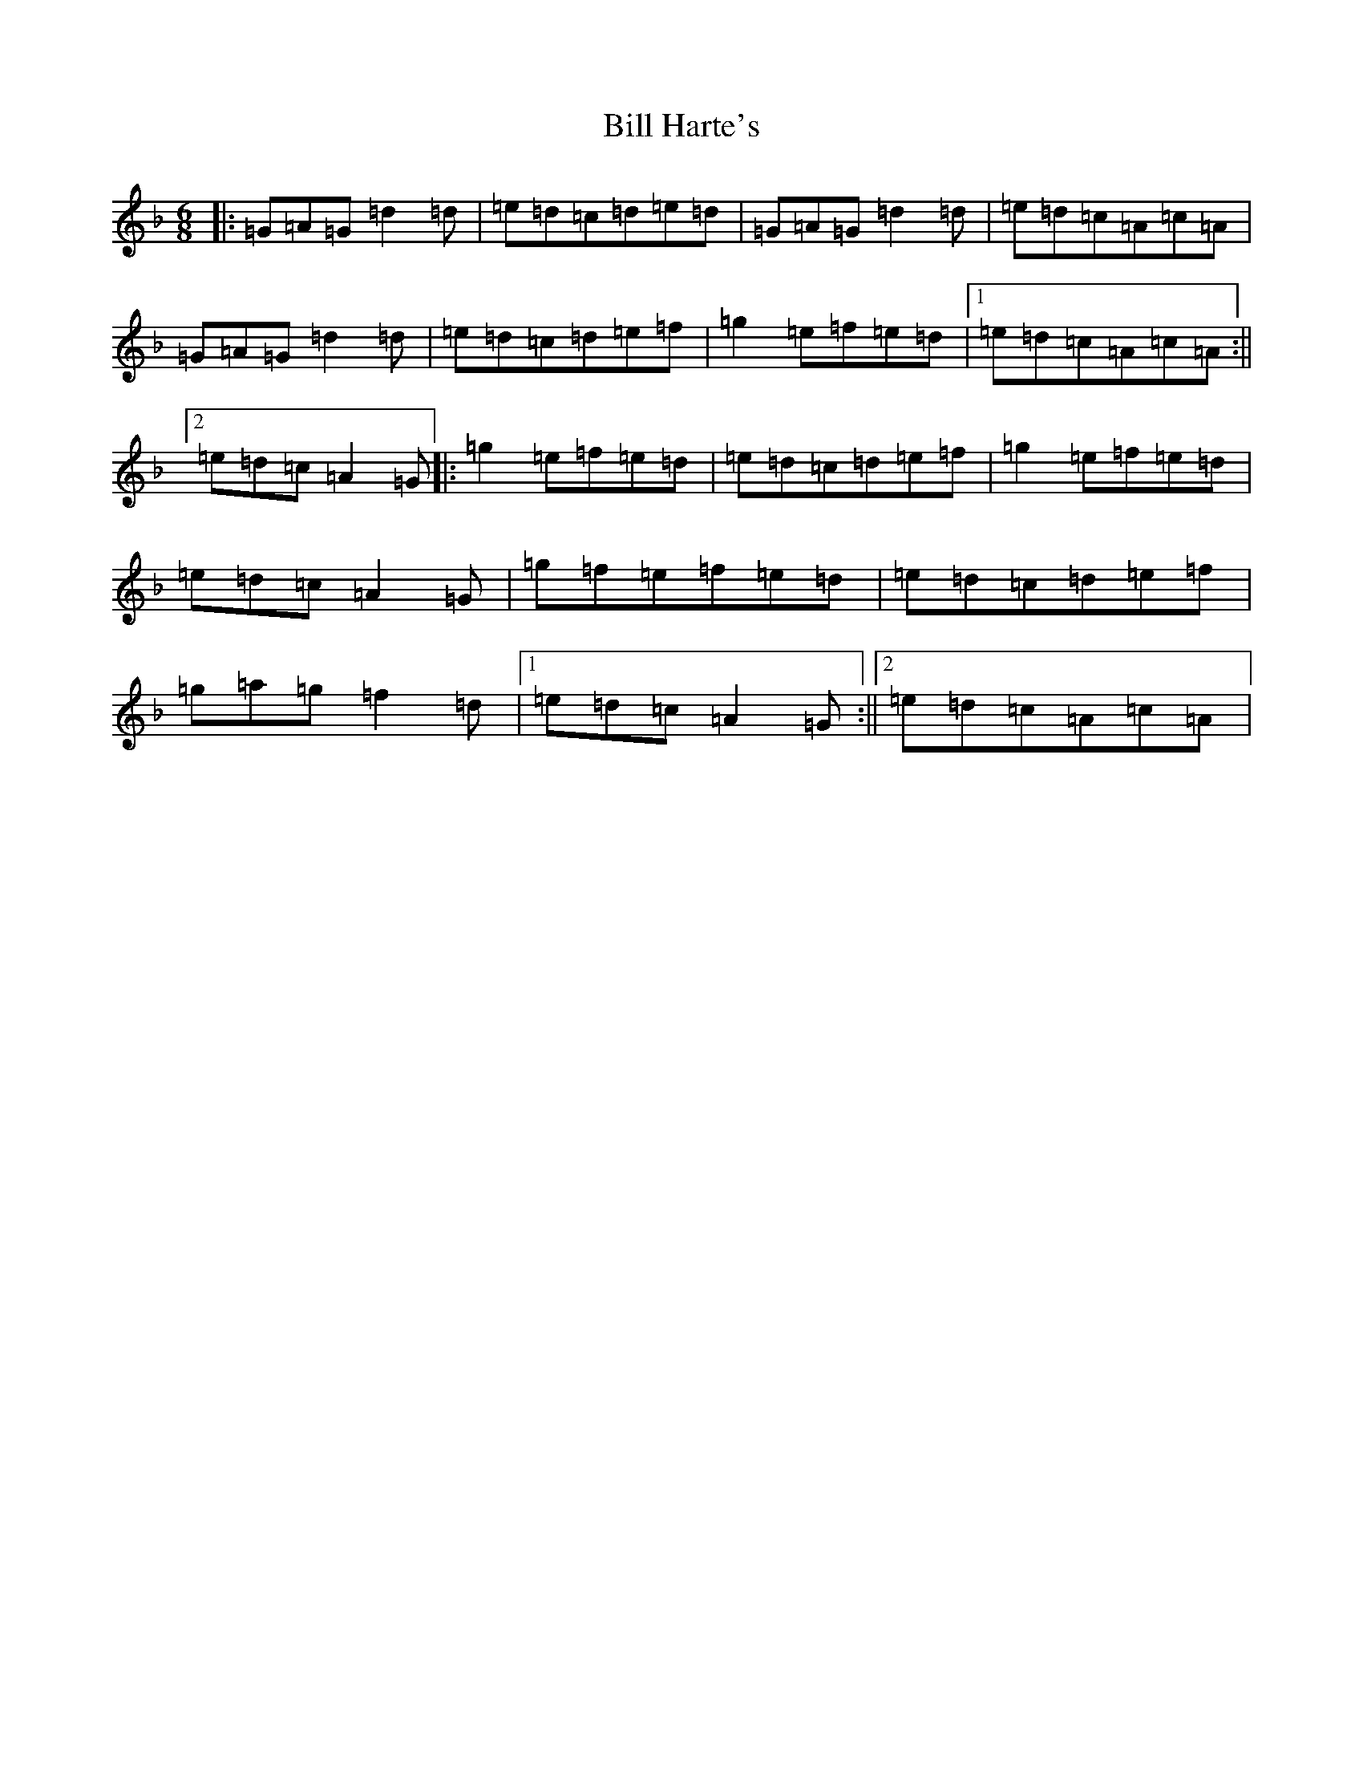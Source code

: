 X: 1819
T: Bill Harte's
S: https://thesession.org/tunes/2788#setting2788
Z: D Mixolydian
R: jig
M:6/8
L:1/8
K: C Mixolydian
|:=G=A=G=d2=d|=e=d=c=d=e=d|=G=A=G=d2=d|=e=d=c=A=c=A|=G=A=G=d2=d|=e=d=c=d=e=f|=g2=e=f=e=d|1=e=d=c=A=c=A:||2=e=d=c=A2=G|:=g2=e=f=e=d|=e=d=c=d=e=f|=g2=e=f=e=d|=e=d=c=A2=G|=g=f=e=f=e=d|=e=d=c=d=e=f|=g=a=g=f2=d|1=e=d=c=A2=G:||2=e=d=c=A=c=A|